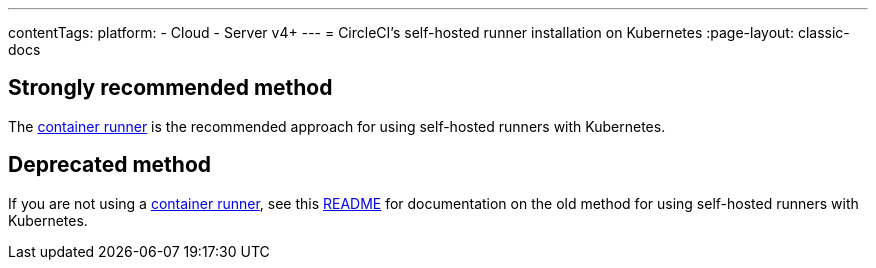 ---
contentTags:
  platform:
  - Cloud
  - Server v4+
---
= CircleCI's self-hosted runner installation on Kubernetes
:page-layout: classic-docs

:page-description: Use this installation guide to set up CircleCI's self-hosted runners on your Kubernetes cluster.
:icons: font
:experimental:

[#strongly-recommended-method]
== Strongly recommended method

The <<container-runner#,container runner>> is the recommended approach for using self-hosted runners with Kubernetes.

[#deprecated-method]
== Deprecated method

If you are not using a <<container-runner#,container runner>>, see this link:https://github.com/CircleCI-Public/circleci-runner-k8s[README] for documentation on the old method for using self-hosted runners with Kubernetes.
